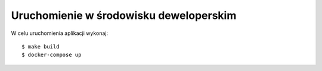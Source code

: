 .. _deploy:

***************************************
Uruchomienie w środowisku deweloperskim
***************************************

W celu uruchomienia aplikacji wykonaj::

    $ make build
    $ docker-compose up